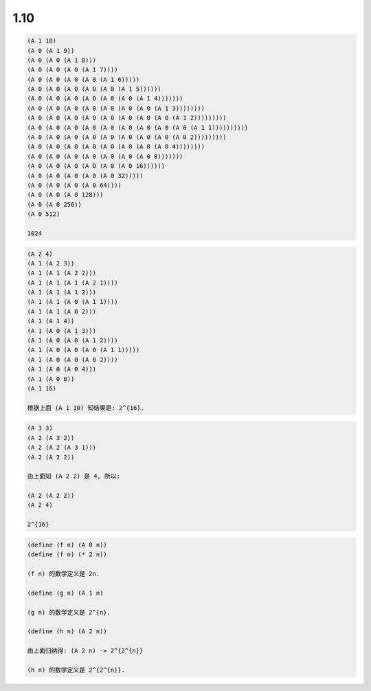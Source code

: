 1.10
====

.. code-block:: scheme

   (A 1 10)
   (A 0 (A 1 9))
   (A 0 (A 0 (A 1 8)))
   (A 0 (A 0 (A 0 (A 1 7))))
   (A 0 (A 0 (A 0 (A 0 (A 1 6)))))
   (A 0 (A 0 (A 0 (A 0 (A 0 (A 1 5))))))
   (A 0 (A 0 (A 0 (A 0 (A 0 (A 0 (A 1 4)))))))
   (A 0 (A 0 (A 0 (A 0 (A 0 (A 0 (A 0 (A 1 3))))))))
   (A 0 (A 0 (A 0 (A 0 (A 0 (A 0 (A 0 (A 0 (A 1 2)))))))))
   (A 0 (A 0 (A 0 (A 0 (A 0 (A 0 (A 0 (A 0 (A 0 (A 1 1))))))))))
   (A 0 (A 0 (A 0 (A 0 (A 0 (A 0 (A 0 (A 0 (A 0 2)))))))))
   (A 0 (A 0 (A 0 (A 0 (A 0 (A 0 (A 0 (A 0 4))))))))
   (A 0 (A 0 (A 0 (A 0 (A 0 (A 0 (A 0 8)))))))
   (A 0 (A 0 (A 0 (A 0 (A 0 (A 0 16))))))
   (A 0 (A 0 (A 0 (A 0 (A 0 32)))))
   (A 0 (A 0 (A 0 (A 0 64))))
   (A 0 (A 0 (A 0 128)))
   (A 0 (A 0 256))
   (A 0 512)

   1024

.. code-block:: scheme

   (A 2 4)
   (A 1 (A 2 3))
   (A 1 (A 1 (A 2 2)))
   (A 1 (A 1 (A 1 (A 2 1))))
   (A 1 (A 1 (A 1 2)))
   (A 1 (A 1 (A 0 (A 1 1))))
   (A 1 (A 1 (A 0 2)))
   (A 1 (A 1 4))
   (A 1 (A 0 (A 1 3)))
   (A 1 (A 0 (A 0 (A 1 2))))
   (A 1 (A 0 (A 0 (A 0 (A 1 1)))))
   (A 1 (A 0 (A 0 (A 0 2))))
   (A 1 (A 0 (A 0 4)))
   (A 1 (A 0 8))
   (A 1 16)

   根据上面 (A 1 10) 知结果是: 2^{16}.

.. code-block:: scheme

   (A 3 3)
   (A 2 (A 3 2))
   (A 2 (A 2 (A 3 1)))
   (A 2 (A 2 2))

   由上面知 (A 2 2) 是 4, 所以:

   (A 2 (A 2 2))
   (A 2 4)

   2^{16}

.. code-block:: scheme

   (define (f n) (A 0 n))
   (define (f n) (* 2 n))

   (f n) 的数学定义是 2n.

   (define (g n) (A 1 n)

   (g n) 的数学定义是 2^{n}.

   (define (h n) (A 2 n))

   由上面归纳得: (A 2 n) -> 2^{2^{n}}

   (h n) 的数学定义是 2^{2^{n}}.
